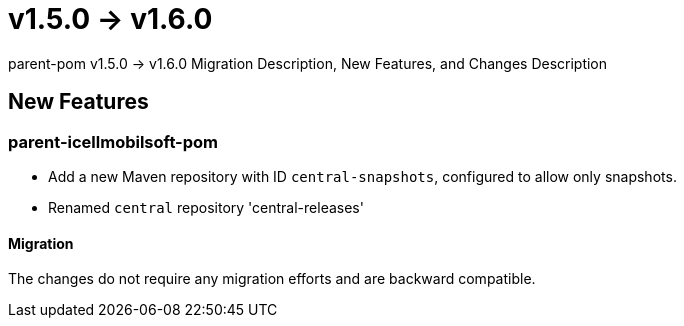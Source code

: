 = v1.5.0 → v1.6.0

parent-pom v1.5.0 -> v1.6.0 Migration Description, New Features, and Changes Description

== New Features

=== parent-icellmobilsoft-pom

* Add a new Maven repository with ID `central-snapshots`, configured to allow only snapshots.
* Renamed `central` repository 'central-releases'

==== Migration

The changes do not require any migration efforts and are backward compatible.
